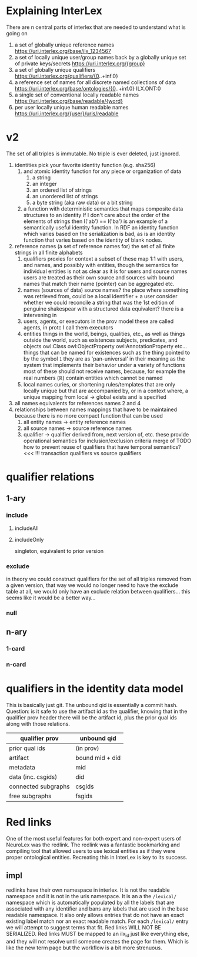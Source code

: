 * Explaining InterLex
  There are n central parts of interlex that are needed to understand what is going on
  1. a set of globally unique reference names
     https://uri.interlex.org/base/ilx_1234567
  2. a set of locally unique user/group names back by a globally unique set of private keys/secrets
     https://uri.interlex.org/{group}
  3. a set of globally unique qualifiers
     https://uri.interlex.org/qualifiers/{0..+inf.0}
  4. a reference set of names for all discrete named collections of data
     https://uri.interlex.org/base/ontologies/{0..+inf.0}
     ILX.ONT:0
  5. a single set of conventional locally readable names
     https://uri.interlex.org/base/readable/{word}
  6. per user locally unique human readable names
     https://uri.interlex.org/{user}/uris/readable
* v2
  The set of all triples is immutable.
  No triple is ever deleted, just ignored.
  1. identities
     pick your favorite identity function (e.g. sha256)
     1. and atomic identity function for any piece or organization of data
        1. a string
        2. an integer
        3. an ordered list of strings
        4. an unordered list of strings
        5. a byte string (aka raw data) or a bit string
     2. a function with deterministic semantics that maps composite data structures to an identity
        If I don't care about the order of the elements of strings then I('ab') == I('ba') is an
        example of a semantically useful identity function. In RDF an identity function which
        varies based on the serialization is bad, as is an identity function that varies based on
        the identity of blank nodes.
  2. reference names (a set of reference names for)
     the set of all finite strings in all finite alphabets
     1. qualifiers
        proxies for context
        a subset of these map 1:1 with users, and names, and possibly with entities, though the
        semantics for individual entities is not as clear as it is for users and source names
        users are treated as their own source and sources with bound names that match their name (pointer)
        can be aggregated etc.
     2. names (sources of data) source names?
        the place where something was retrieved from, could be a local identifier + a user
        consider whether we could reconcile a string that was the 1st edition of penguine shakespear
        with a structured data equivalent? there is a intervening in
     3. users, agents, or executors
        in the prov model these are called agents, in protc I call them executors
     4. entities
        things in the world, beings, qualities, etc.,
        as well as things outside the world, such as existences
        subjects, predicates, and objects
        owl:Class owl:ObjectProperty owl:AnnotationProperty etc...
        things that can be named
        for existences such as the thing pointed to by the symbol =1= they are as 'pan-universal'
        in their meaning as the system that implements their behavior under a variety of functions 
        most of these should not receive names, because, for example the real numbers ($\mathbb{R}$)
        contain entities which cannot be named
     5. local names
        curies, or shortening rules/templates that are only locally unique but that are
        accompanied by, or in a context where, a unique mapping from local -> global exists
        and is specified
  3. all names
     equivalents for references names 2 and 4
  4. relationships between names
     mappings that have to be maintained because there is no more compact function that can be used
     1. all entity names -> entity reference names
     2. all source names -> source reference names
     3. qualifier -> qualifier
        derived from, next version of, etc. these provide operational semantics for inclusion/exclusion criteria
        merge of
        TODO how to prevent reuse of qualifiers that have temporal semantics? <<< !!!
        transaction qualifiers vs source qualifiers
* qualifier relations :noexport:
** 1-ary cardinality = 1
*** isVersionOf
    semantics -- bounds the set of all names for the computation of the current or preferred referent
    there must be an ordering rule on all subjects sharing the same object

    relation between a canonical source id e.g. http://purl.obolibrary.org/obo/uberon.owl
    and some specific realization of the referent of that name, e.g. http://purl.obolibrary.org/obo/uberon/version/2018-01-01/uberon.owl
    even bound version ids are useless because they cannot be independently verified
   
    note that these would be the 'source' of a qualifier since the qualifier would just be an integer
*** prevVersion
    1. transitively retrieve all prior qualifiers
    2. for each pair, remove any triples in the remove list
       for example consider this remove table
       | triple id | qualifier 1 | qualifier 2 |
       |-----------+-------------+-------------|
       |         1 | 1           | 2           |
       |         2 | any         | any         |
       |           |             |             |
       this is inefficient because we don't actually need to know
       q1 at all, we simply say that t1 should not be in q2 and
       in many cases this would imply that t1 was in another qualifier
       that has a temporally prior relationship with q2
       
       this exclude table is much more efficient
       we simply list all triples that need to be explicitly excluded
       from a qualifier based on its history
       | qualifier | triple |
       |-----------+--------|
       |      1231 |    231 |
       the 'latest' thus only has to maintain the list of most recently
       removed triples, and we can get the list of all removed triples
       (which can be added back by since removals do not propagate)
       by pulling out all qualifiers with inclusion relations for a
       given qualifier and then checking all those triple ids in the
       qualifiers table to see if there is a qualifier greater than
       the highest exclude qualifier for that triple
       =SELECT * FROM exclude as e JOIN include as i ON e.triple = i.triple AND i.qualifier > e.qualifier WHERE e.triple=
       or something like that. This is not quite correct.
*** nextVersion
** 1-ary cardinality = n
*** hasVersion
*** containedBy
    subset-of
*** contains
    superset-of
*** complement-of
** n-ary (in theory cardinality = n if there are multiple ways to construct)
*** unionOf
*** intersectionOf
* qualifier relations
** 1-ary
*** include
**** includeAll
**** includeOnly
     singleton, equivalent to prior version
*** exclude
    in theory we could construct qualifiers for the set of all triples removed from a given
    version, that way we would no longer need to have the exclude table at all, we would only
    have an exclude relation between qualifiers... this seems like it would be a better way...
*** null
# *** 1-card
# *** n-card
** n-ary
*** 1-card
*** n-card
* qualifiers in the identity data model
  This is basically just git.
  The unbound qid is essentially a commit hash.
  Question: is it safe to use the artifact id as the qualifier, knowing that in
  the qualifier prov header there will be the artifact id, plus the prior qual ids
  along with those relations.
  # FIXME check how we are computing the data id, is it on the triples + csgids + fsgids
  # or is the order of operations different? The spec for this needs to be extremely clear.
  |---------------------+-----------------|
  | qualifier prov      | unbound qid     |
  |---------------------+-----------------|
  | prior qual ids      | (in prov)       |
  | artifact            | bound mid + did |
  |---------------------+-----------------|
  | metadata            | mid             |
  | data (inc. csgids)  | did             |
  |---------------------+-----------------|
  | connected subgraphs | csgids          |
  | free subgraphs      | fsgids          |
  |---------------------+-----------------|

* Red links
  One of the most useful features for both expert and non-expert users of NeuroLex was the redlink.
  The redlink was a fantastic bookmarking and compiling tool that allowed users to use lexical entities
  as if they were proper ontological entities. Recreating this in InterLex is key to its success.
** impl
   redlinks have their own namespace in interlex. It is not the readable namespace and it is not in the uris
   namespace. It is an a the =/lexical/= namespace which is automatically populated by all the labels that
   are associated with any identifier and bans any labels that are used in the base readable namespace.
   It also only allows entries that do not have an exact existing label match nor an exact readable match.
   For each =/lexical/= entry we will attempt to suggest terms that fit. Red links WILL NOT BE SERIALIZED.
   Red links MUST be mapped to an ilx_id just like everything else, and they will not resolve until someone
   creates the page for them. Which is like the new term page but the workflow is a bit more strenuous.
